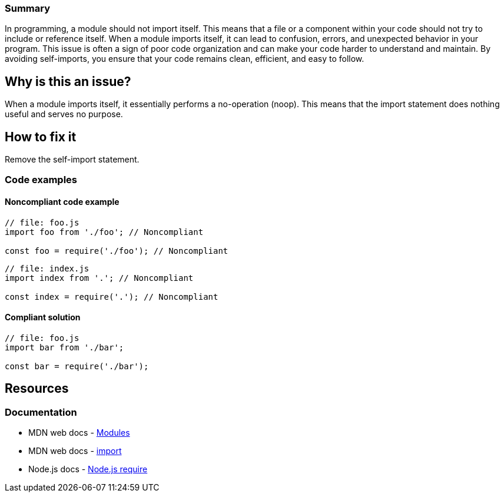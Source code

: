 ### Summary

In programming, a module should not import itself. This means that a file or a component within your 
code should not try to include or reference itself. When a module imports itself, it can lead to confusion, 
errors, and unexpected behavior in your program. This issue is often a sign of poor code organization and 
can make your code harder to understand and maintain. By avoiding self-imports, you ensure that your code 
remains clean, efficient, and easy to follow.

== Why is this an issue?

When a module imports itself, it essentially performs a no-operation (noop). This means that the import 
statement does nothing useful and serves no purpose.

== How to fix it

Remove the self-import statement.

=== Code examples

==== Noncompliant code example

[source,javascript,diff-type=noncompliant]
----
// file: foo.js
import foo from './foo'; // Noncompliant

const foo = require('./foo'); // Noncompliant
----

[source,javascript,diff-type=noncompliant]
----
// file: index.js
import index from '.'; // Noncompliant

const index = require('.'); // Noncompliant
----

==== Compliant solution

[source,javascript,diff-type=compliant]
----
// file: foo.js
import bar from './bar';

const bar = require('./bar');
----


== Resources
=== Documentation

* MDN web docs - https://developer.mozilla.org/en-US/docs/Web/JavaScript/Guide/Modules[Modules]
* MDN web docs - https://developer.mozilla.org/en-US/docs/Web/JavaScript/Reference/Statements/import[import]
* Node.js docs - https://nodejs.org/api/modules.html#requireid[Node.js require]